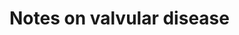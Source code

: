 * Notes on valvular disease

#+BEGIN_EXPORT latex
\section{Aortic Stenosis}
\label{sec:AorticStenosis}

\begin{itemize}
\item In descending order of frequency, the three characteristic symptoms of aortic stenosis are
  \begin{itemize}
  \item chest pain (angina pectoris)
    \begin{itemize}
    \item Increased demand, decreased supply (compression)
    \item Sometimes coronary artery disease is present
    \end{itemize}
\item syncope
\item heart failure
\end{itemize}
\item On auscultation, a midsystolic murmur is heard, loudest at the base of the heart, and often with radiation to the sternal notch and the neck.
\item Normal = 3.5 - 4.0 cm$^2$, critical at 0.8 cm$^2$
\item Wall thickens symetcially in an effort to reduce wall stress with very high pressure but cavitary readius remains unchanged - \textbf{concentric hypertrophy}
\item Pressure-volume loop in aortic stenosis.

\begin{itemize}
\item  The left ventricle becomes thickened and less compliant, forcing the diastolic pressure-volume curve upward, which results in elevated left ventricular end-diastolic pressure. 
\item increased afterload
\item hypertrophy of the ventricle results in increased inotropic force
    \end{itemize}
\includegraphics[width=0.45\textwidth]{images/causes_of_aortic_stenosis.png}
\includegraphics[width=0.45\textwidth]{images/characteristics_of_aortic_stenosis.png}
\end{itemize}

\section{Aortic Regurgitation}
\label{sec:AorticRegurgitation}
\begin{itemize}
\item pounding pulse
\item three murmurs may be heard:
  \begin{itemize}
  \item a high-pitched early diastolic murmur
  \item a diastolic rumble called the Austin Flint murmur - The Austin Flint murmur is thought to result from regurgitant flow from the aortic valve impinging on the anterior leaflet of the mitral valve, producing functional mitral stenosis.
  \item a systolic murmur.
  \end{itemize}

\item Volume overload $\rightarrow$ *eccentric hypertrophy* where dilation and thickening takes place - the ventricular cavity enlarges laterally in the chest and becomes eccentric to its normal position
\item Pressure-volume loop in chronic aortic insufficiency.
  \begin{itemize}
  \item Marked enlargement in left ventricular volume shifts the
    diastolic pressure-volume curve rightward. 
  \item Hypertrophy of the
    ventricle shifts the isovolumic pressure-volume curve leftward
    (not shown), but ultimately the ventricle dilates and
    contractility decreases and the isovolemic pressure-volume curve
    shifts to the right. 
  \item Stroke volume is enormous
  \item no isovolumic periods exist.
\end{itemize}

\includegraphics[width=0.45\textwidth]{images/causes_of_aortic_insufficiency.png}
\includegraphics[width=0.45\textwidth]{images/characteristics_of_aortic_insufficiency.png}
\end{itemize}

\section{Mitral Stenosis}
\label{sec:MitralStenosis}

\begin{itemize}
\item The characteristic murmur of mitral stenosis is a late low-pitched diastolic rumble. In addition, an opening snap may be heard in the first portion of diastole.
\item The mitral valve area is usually 5–6 cm2; clinically relevant mitral stenosis usually occurs when the valve area decreases to less than 1 cm2.
\item Atrial enlargement is characteristic and patients are prone to arrhythmias.
\item Reduced outflow leads to dilation of the left atrium and stasis of blood flow. Thrombus in the left atrium is observed on echocardiography in approximately 20\% of patients with mitral stenosis, and the prevalence increases with age, presence of atrial fibrillation, severity of stenosis, and any reduction in cardiac output. Embolic events that lead to neurologic symptoms occur in 8\% of patients in sinus rhythm and in 32\% of patients with chronic or paroxysmal atrial fibrillation. In addition, left atrial enlargement can sometimes impinge on the recurrent laryngeal nerve and lead to hoarseness (Ortner syndrome).
  
\includegraphics[width=0.45\textwidth]{images/causes_of_mitral_stenosis.png}
\includegraphics[width=0.45\textwidth]{images/characteristics_of_mitral_stenosis.png}
\end{itemize}

\section{Mitral Stenosis}
\label{sec:MitralStenosis}
\begin{itemize}
\item In the past, rheumatic heart disease accounted for most cases of mitral regurgitation. Mitral valve prolapse is now probably the most common cause, followed by coronary artery disease.
\item Cardinal features include
  \begin{itemize}
  \item left atrial enlargement
    
  \item left ventricular enlargement (hypertrophy in acute lesions)
  \item prominent v wave caused by filling from both the pulmonary veins
    and the regurgitant jet
  \item holosystolic murmur - it is usually heard best at the apex and often radiates to the axilla.
\end{itemize}

\item Pressure-volume loop in mitral insufficiency
  \begin{itemize}
  \item Increased ventricular volumes shift the diastolic
    pressure-volume curve rightward
  \item Stroke volume is increased
  \item isovolemic pressure-volume curve eventually shifts to the right with chronic volume overloads
\end{itemize}

\includegraphics[width=0.45\textwidth]{images/causes_of_mitral_insufficiency.png}
\includegraphics[width=0.45\textwidth]{images/characteristics_of_mitral_insufficiency.png}

\end{itemize}

#+END_EXPORT
